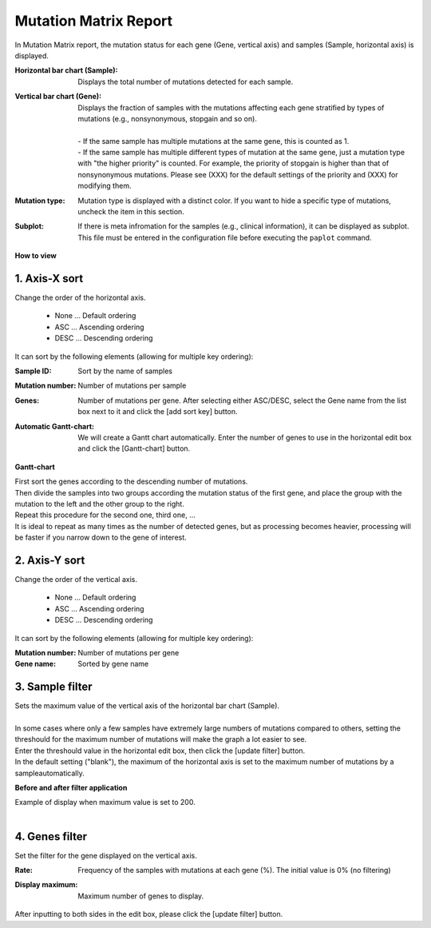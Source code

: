 ===========================
Mutation Matrix Report
===========================

In Mutation Matrix report, the mutation status for each gene (Gene, vertical axis) and samples (Sample, horizontal axis) is displayed.


:Horizontal bar chart (Sample):
  | Displays the total number of mutations detected for each sample.

:Vertical bar chart (Gene):
  | Displays the fraction of samples with the mutations affecting each gene stratified by types of mutations (e.g., nonsynonymous, stopgain and so on).
  |
  | - If the same sample has multiple mutations at the same gene, this is counted as 1.
  | - If the same sample has multiple different types of mutation at the same gene, just a mutation type with "the higher priority" is counted. For example, the priority of stopgain is higher than that of nonsynonymous mutations. Please see (XXX) for the default settings of the priority and (XXX) for modifying them.

:Mutation type:
  | Mutation type is displayed with a distinct color. If you want to hide a specific type of mutations, uncheck the item in this section.

:Subplot:
  | If there is meta infromation for the samples (e.g., clinical information), it can be displayed as subplot. This file must be entered in the configuration file before executing the ``paplot`` command.

.. image:: image/mut_operation1.PNG
  :scale: 100%

**How to view**

.. image:: image/mut_operation2.PNG
  :scale: 100%

.. image:: image/mut_operation2_2.PNG
  :scale: 100%

1. Axis-X sort 
---------------

Change the order of the horizontal axis.

 - None ... Default ordering
 - ASC ... Ascending ordering 
 - DESC ... Descending ordering

It can sort by the following elements (allowing for multiple key ordering):

:Sample ID:
  | Sort by the name of samples 

:Mutation number:
  | Number of mutations per sample

:Genes:
  | Number of mutations per gene. After selecting either ASC/DESC, select the Gene name from the list box next to it and click the [add sort key] button.

:Automatic Gantt-chart:
  | We will create a Gantt chart automatically. Enter the number of genes to use in the horizontal edit box and click the [Gantt-chart] button.

**Gantt-chart**

| First sort the genes according to the descending number of mutations.
| Then divide the samples into two groups according the mutation status of the first gene, and place the group with the mutation to the left and the other group to the right.
| Repeat this procedure for the second one, third one, ...
| It is ideal to repeat as many times as the number of detected genes, but as processing becomes heavier, processing will be faster if you narrow down to the gene of interest.

.. image:: image/mut_operation3.PNG
  :scale: 100%

2. Axis-Y sort
----------------

Change the order of the vertical axis.

 - None ... Default ordering 
 - ASC ... Ascending ordering 
 - DESC ... Descending ordering 

It can sort by the following elements (allowing for multiple key ordering):

:Mutation number: Number of mutations per gene 
:Gene name: Sorted by gene name 


3. Sample filter
------------------

| Sets the maximum value of the vertical axis of the horizontal bar chart (Sample).
|
| In some cases where only a few samples have extremely large numbers of mutations compared to others, setting the threshould for the maximum number of mutations will make the graph a lot easier to see.
| Enter the threshould value in the horizontal edit box, then click the [update filter] button.
| In the default setting ("blank"), the maximum of the horizontal axis is set to the maximum number of mutations by a sampleautomatically.


**Before and after filter application**

| Example of display when maximum value is set to 200. 
| 

.. image:: image/mut_operation4.PNG
  :scale: 100%


4. Genes filter
-----------------

Set the filter for the gene displayed on the vertical axis.

:Rate:
  | Frequency of the samples with mutations at each gene (%). The initial value is 0% (no filtering)

:Display maximum:
  | Maximum number of genes to display.

After inputting to both sides in the edit box, please click the [update filter] button.


